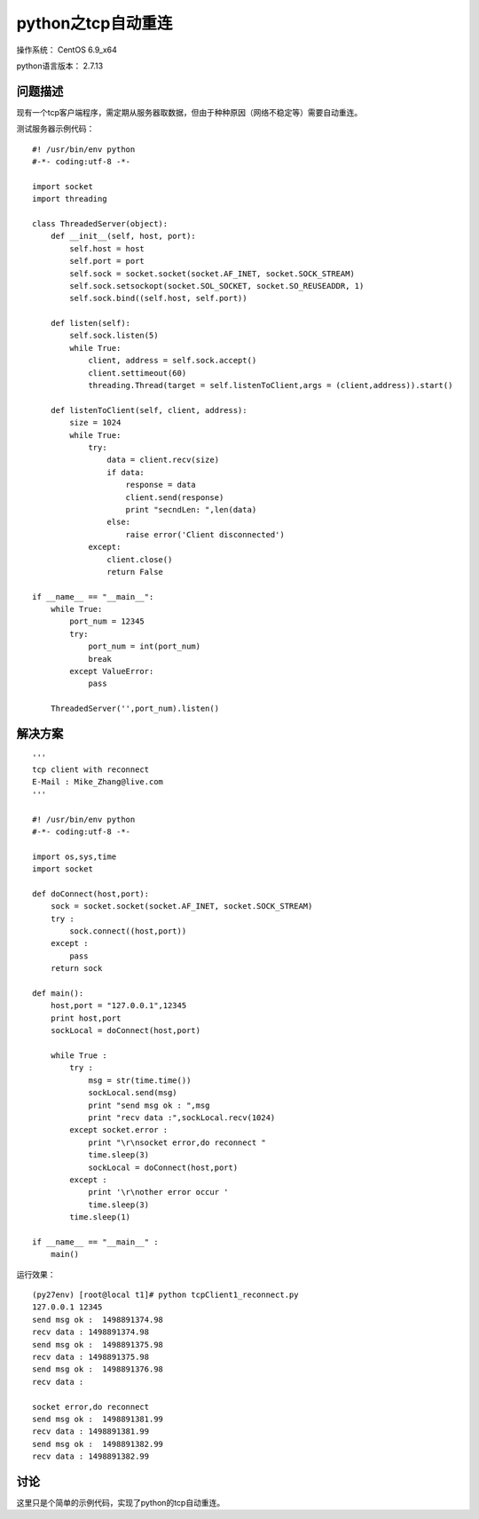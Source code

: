 python之tcp自动重连
====================

操作系统： CentOS 6.9_x64 
   
python语言版本： 2.7.13

问题描述
----------------

现有一个tcp客户端程序，需定期从服务器取数据，但由于种种原因（网络不稳定等）需要自动重连。

测试服务器示例代码：

::

    #! /usr/bin/env python
    #-*- coding:utf-8 -*-

    import socket
    import threading

    class ThreadedServer(object):
        def __init__(self, host, port):
            self.host = host
            self.port = port
            self.sock = socket.socket(socket.AF_INET, socket.SOCK_STREAM)
            self.sock.setsockopt(socket.SOL_SOCKET, socket.SO_REUSEADDR, 1)
            self.sock.bind((self.host, self.port))

        def listen(self):
            self.sock.listen(5)
            while True:
                client, address = self.sock.accept()
                client.settimeout(60)
                threading.Thread(target = self.listenToClient,args = (client,address)).start()

        def listenToClient(self, client, address):
            size = 1024
            while True:
                try:
                    data = client.recv(size)
                    if data:                    
                        response = data
                        client.send(response)
                        print "secndLen: ",len(data)                    
                    else:
                        raise error('Client disconnected')
                except:
                    client.close()
                    return False

    if __name__ == "__main__":
        while True:
            port_num = 12345
            try:
                port_num = int(port_num)
                break
            except ValueError:
                pass

        ThreadedServer('',port_num).listen()

解决方案
-----------

::

    '''
    tcp client with reconnect
    E-Mail : Mike_Zhang@live.com
    '''

    #! /usr/bin/env python
    #-*- coding:utf-8 -*-

    import os,sys,time
    import socket

    def doConnect(host,port):
        sock = socket.socket(socket.AF_INET, socket.SOCK_STREAM)
        try :         
            sock.connect((host,port))
        except :
            pass 
        return sock
            
    def main():   
        host,port = "127.0.0.1",12345
        print host,port    
        sockLocal = doConnect(host,port)   
        
        while True :
            try :
                msg = str(time.time()) 
                sockLocal.send(msg) 
                print "send msg ok : ",msg                
                print "recv data :",sockLocal.recv(1024)
            except socket.error :
                print "\r\nsocket error,do reconnect "
                time.sleep(3)
                sockLocal = doConnect(host,port)   
            except :
                print '\r\nother error occur '            
                time.sleep(3) 
            time.sleep(1)
        
    if __name__ == "__main__" :
        main()
        

运行效果：
::
    
    (py27env) [root@local t1]# python tcpClient1_reconnect.py
    127.0.0.1 12345    
    send msg ok :  1498891374.98
    recv data : 1498891374.98
    send msg ok :  1498891375.98
    recv data : 1498891375.98
    send msg ok :  1498891376.98
    recv data :

    socket error,do reconnect
    send msg ok :  1498891381.99
    recv data : 1498891381.99
    send msg ok :  1498891382.99
    recv data : 1498891382.99   

    
讨论
------------
这里只是个简单的示例代码，实现了python的tcp自动重连。

